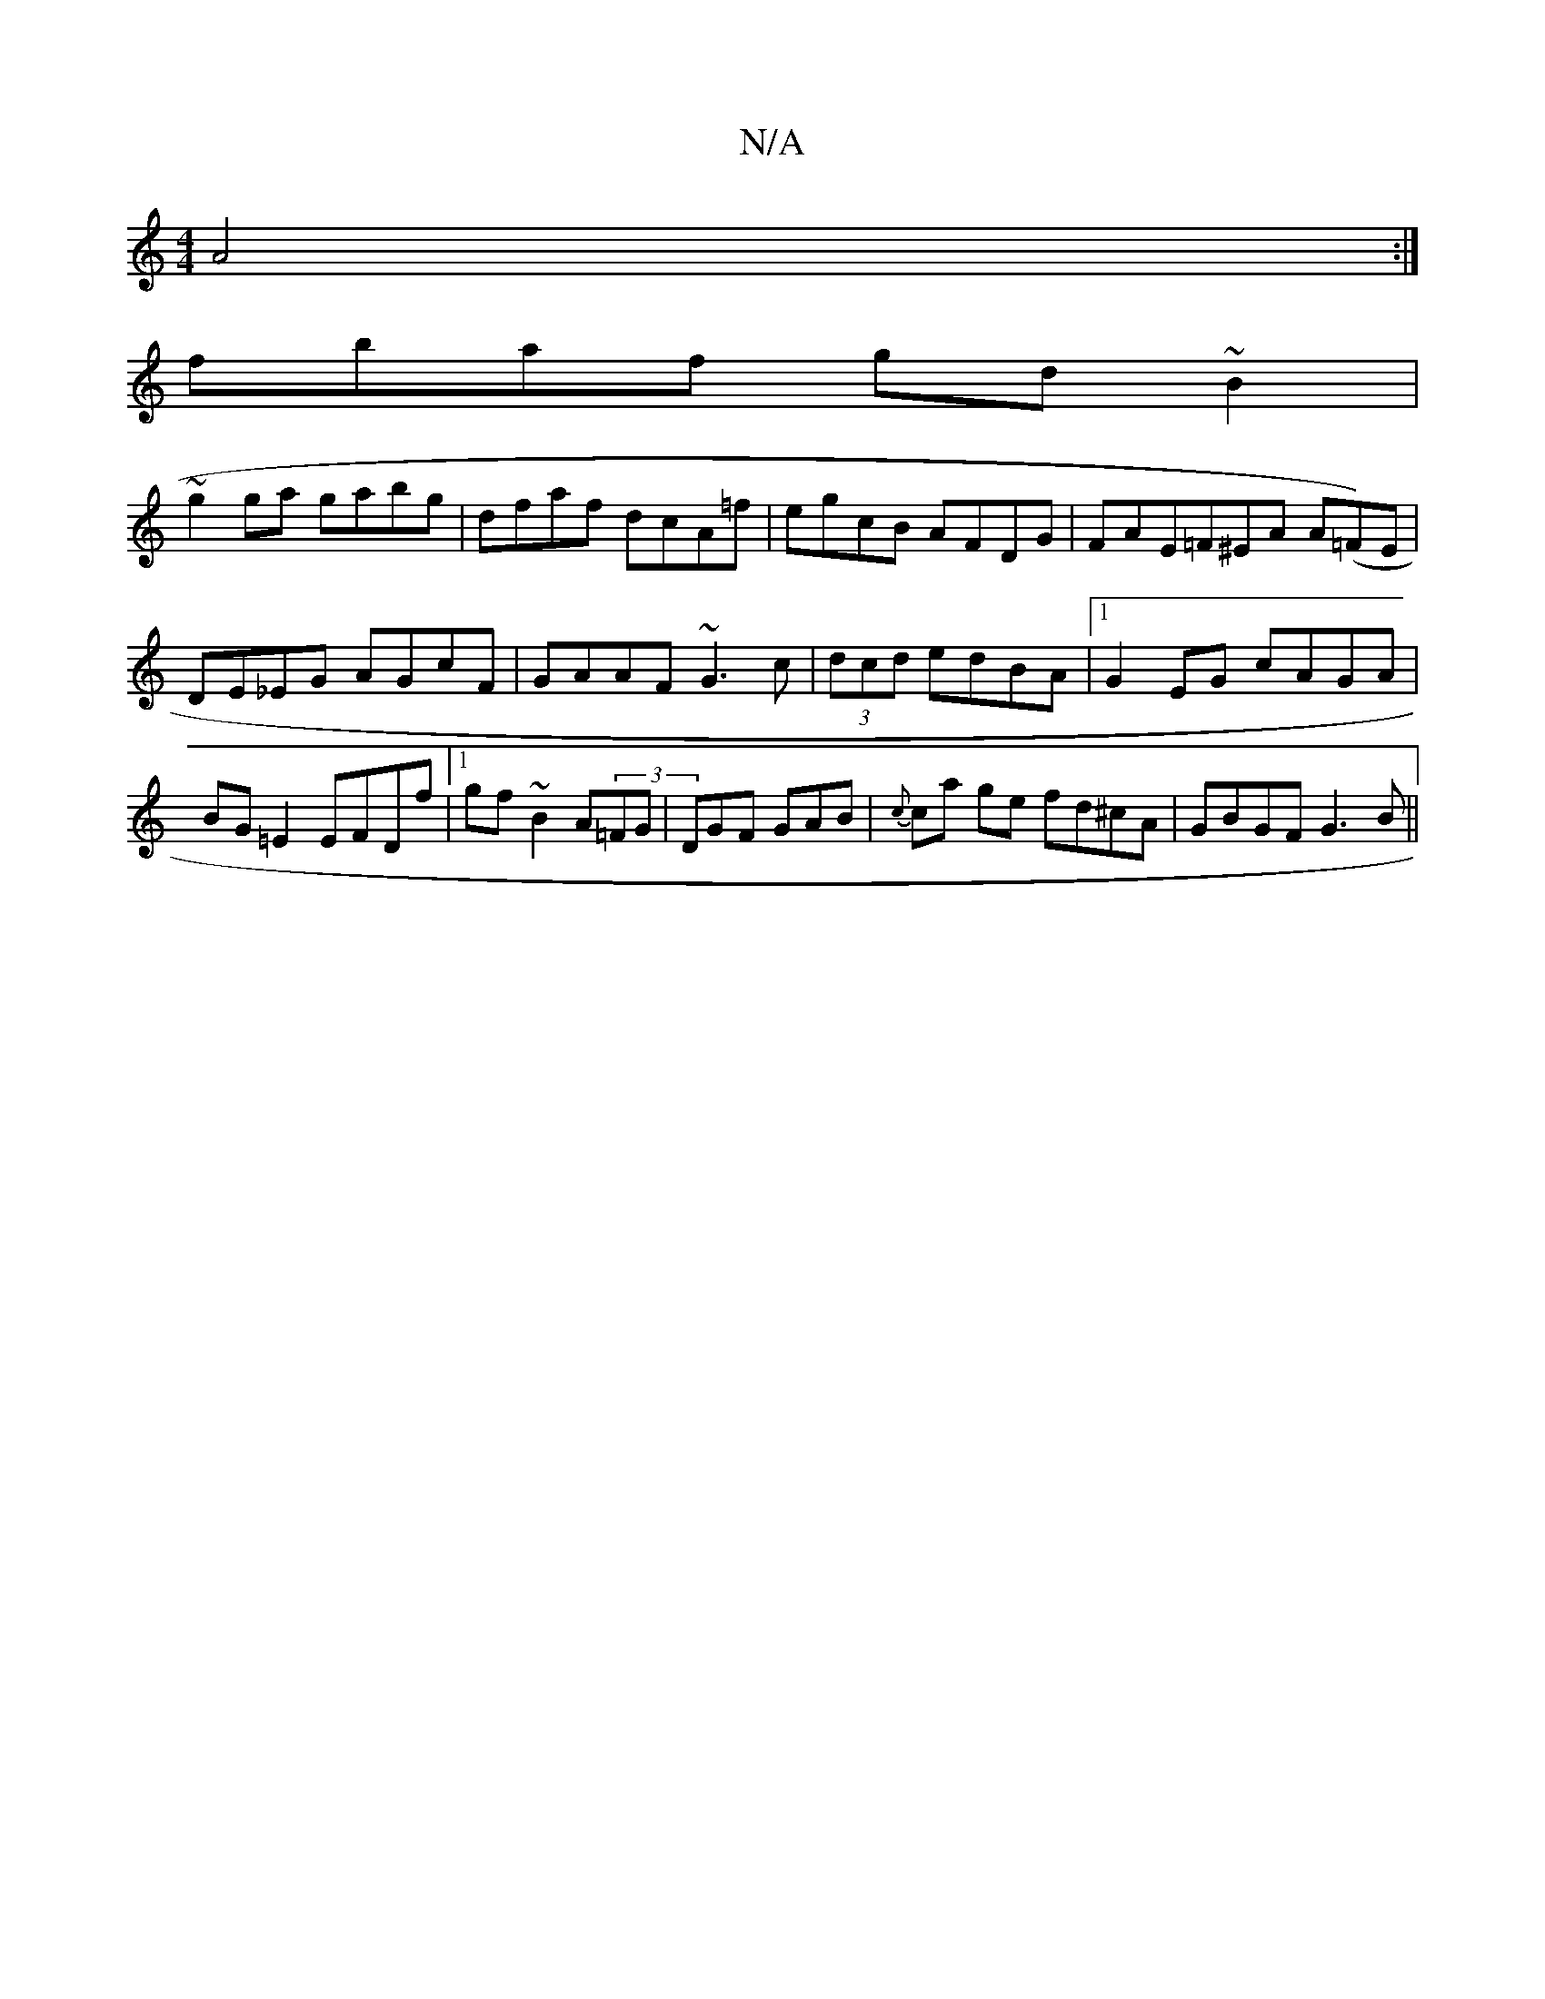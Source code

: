 X:1
T:N/A
M:4/4
R:N/A
K:Cmajor
 A4:|
fbaf gd~B2|
~g2ga gabg|dfaf dcA=f|egcB AFDG|FAE=F^EA A(=F)E|DE_EG AGcF|GAAF ~G3c|(3dcd edBA|1 G2EG cAGA|BG=E2 EFDf|1 gf~B2 A(3=FG|DGF GAB|{c}ca ge fd^cA|GBGF G3B||

Ad^cd|BG GF A2|G3G ABcd|Bd~c2